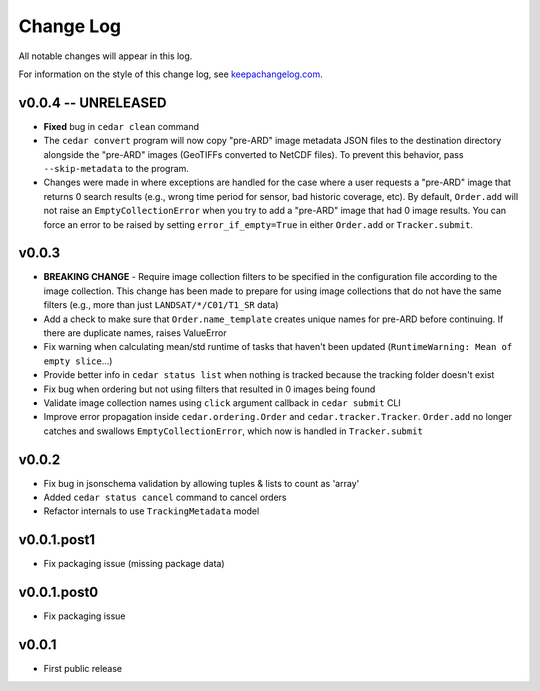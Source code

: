 ==========
Change Log
==========

All notable changes will appear in this log.

For information on the style of this change log, see
`keepachangelog.com <http://keepachangelog.com/>`__.


v0.0.4 -- UNRELEASED
====================

* **Fixed** bug in ``cedar clean`` command
* The ``cedar convert`` program will now copy "pre-ARD" image metadata JSON
  files to the destination directory alongside the "pre-ARD" images (GeoTIFFs
  converted to NetCDF files). To prevent this behavior, pass
  ``--skip-metadata`` to the program.
* Changes were made in where exceptions are handled for the case where a user
  requests a "pre-ARD" image that returns 0 search results (e.g., wrong time
  period for sensor, bad historic coverage, etc). By default, ``Order.add``
  will not raise an ``EmptyCollectionError`` when you try to add a "pre-ARD"
  image that had 0 image results. You can force an error to be raised by
  setting ``error_if_empty=True`` in either ``Order.add`` or
  ``Tracker.submit``.


v0.0.3
======


* **BREAKING CHANGE** - Require image collection filters to be specified in
  the configuration file according to the image collection. This change
  has been made to prepare for using image collections that do not
  have the same filters (e.g., more than just ``LANDSAT/*/C01/T1_SR`` data)
* Add a check to make sure that ``Order.name_template`` creates unique names
  for pre-ARD before continuing. If there are duplicate names, raises ValueError
* Fix warning when calculating mean/std runtime of tasks that haven't been
  updated (``RuntimeWarning: Mean of empty slice``...)
* Provide better info in ``cedar status list`` when nothing is tracked because
  the tracking folder doesn't exist
* Fix bug when ordering but not using filters that resulted in 0 images being
  found
* Validate image collection names using ``click`` argument callback
  in ``cedar submit`` CLI
* Improve error propagation inside ``cedar.ordering.Order`` and
  ``cedar.tracker.Tracker``. ``Order.add`` no longer catches and swallows
  ``EmptyCollectionError``, which now is handled in ``Tracker.submit``


v0.0.2
======

* Fix bug in jsonschema validation by allowing tuples & lists to count
  as 'array'
* Added ``cedar status cancel`` command to cancel orders
* Refactor internals to use ``TrackingMetadata`` model

v0.0.1.post1
============

* Fix packaging issue (missing package data)


v0.0.1.post0
============

* Fix packaging issue


v0.0.1
======

* First public release
